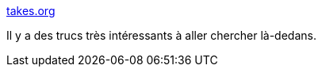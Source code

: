:jbake-type: post
:jbake-status: published
:jbake-title: takes.org
:jbake-tags: java,web,framework,open-source,_mois_févr.,_année_2017
:jbake-date: 2017-02-22
:jbake-depth: ../
:jbake-uri: shaarli/1487781858000.adoc
:jbake-source: https://nicolas-delsaux.hd.free.fr/Shaarli?searchterm=http%3A%2F%2Fwww.takes.org%2F&searchtags=java+web+framework+open-source+_mois_f%C3%A9vr.+_ann%C3%A9e_2017
:jbake-style: shaarli

http://www.takes.org/[takes.org]

Il y a des trucs très intéressants à aller chercher là-dedans.
